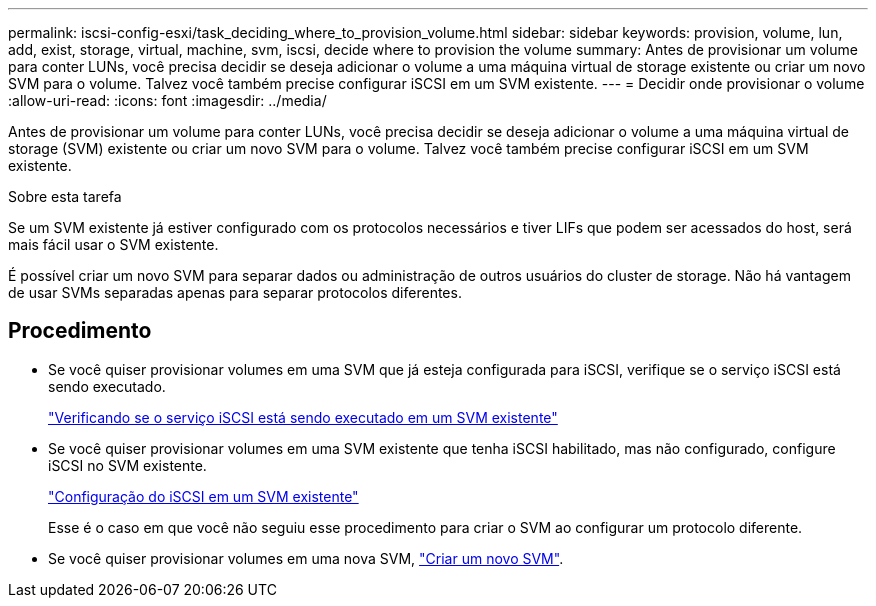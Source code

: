 ---
permalink: iscsi-config-esxi/task_deciding_where_to_provision_volume.html 
sidebar: sidebar 
keywords: provision, volume, lun, add, exist, storage, virtual, machine, svm, iscsi, decide where to provision the volume 
summary: Antes de provisionar um volume para conter LUNs, você precisa decidir se deseja adicionar o volume a uma máquina virtual de storage existente ou criar um novo SVM para o volume. Talvez você também precise configurar iSCSI em um SVM existente. 
---
= Decidir onde provisionar o volume
:allow-uri-read: 
:icons: font
:imagesdir: ../media/


[role="lead"]
Antes de provisionar um volume para conter LUNs, você precisa decidir se deseja adicionar o volume a uma máquina virtual de storage (SVM) existente ou criar um novo SVM para o volume. Talvez você também precise configurar iSCSI em um SVM existente.

.Sobre esta tarefa
Se um SVM existente já estiver configurado com os protocolos necessários e tiver LIFs que podem ser acessados do host, será mais fácil usar o SVM existente.

É possível criar um novo SVM para separar dados ou administração de outros usuários do cluster de storage. Não há vantagem de usar SVMs separadas apenas para separar protocolos diferentes.



== Procedimento

* Se você quiser provisionar volumes em uma SVM que já esteja configurada para iSCSI, verifique se o serviço iSCSI está sendo executado.
+
link:task_verifying_iscsi_is_running_on_existing_vserver.html["Verificando se o serviço iSCSI está sendo executado em um SVM existente"]

* Se você quiser provisionar volumes em uma SVM existente que tenha iSCSI habilitado, mas não configurado, configure iSCSI no SVM existente.
+
link:task_configuring_iscsi_fc_creating_lun_on_existing_svm.html["Configuração do iSCSI em um SVM existente"]

+
Esse é o caso em que você não seguiu esse procedimento para criar o SVM ao configurar um protocolo diferente.

* Se você quiser provisionar volumes em uma nova SVM, link:task_creating_svm.html["Criar um novo SVM"].

